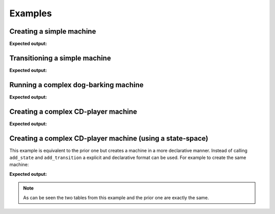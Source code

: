 ========
Examples
========

-------------------------
Creating a simple machine
-------------------------

.. testcode::

    from automaton import machines
    m = machines.FiniteMachine()
    m.add_state('up')
    m.add_state('down')
    m.add_transition('down', 'up', 'jump')
    m.add_transition('up', 'down', 'fall')
    m.default_start_state = 'down'
    print(m.pformat())

**Expected output:**

.. testoutput::

    +---------+-------+------+----------+---------+
    |  Start  | Event | End  | On Enter | On Exit |
    +---------+-------+------+----------+---------+
    | down[^] |  jump |  up  |    .     |    .    |
    |    up   |  fall | down |    .     |    .    |
    +---------+-------+------+----------+---------+

------------------------------
Transitioning a simple machine
------------------------------

.. testcode::

    m.initialize()
    m.process_event('jump')
    print(m.pformat())
    print(m.current_state)
    print(m.terminated)
    m.process_event('fall')
    print(m.pformat())
    print(m.current_state)
    print(m.terminated)

**Expected output:**

.. testoutput::

    +---------+-------+------+----------+---------+
    |  Start  | Event | End  | On Enter | On Exit |
    +---------+-------+------+----------+---------+
    | down[^] |  jump |  up  |    .     |    .    |
    |   @up   |  fall | down |    .     |    .    |
    +---------+-------+------+----------+---------+
    up
    False
    +----------+-------+------+----------+---------+
    |  Start   | Event | End  | On Enter | On Exit |
    +----------+-------+------+----------+---------+
    | @down[^] |  jump |  up  |    .     |    .    |
    |    up    |  fall | down |    .     |    .    |
    +----------+-------+------+----------+---------+
    down
    False


-------------------------------------
Running a complex dog-barking machine
-------------------------------------

.. testcode::

    from automaton import machines
    from automaton import runners


    # These reaction functions will get triggered when the registered state
    # and event occur, it is expected to provide a new event that reacts to the
    # new stable state (so that the state-machine can transition to a new
    # stable state, and repeat, until the machine ends up in a terminal
    # state, whereby it will stop...)

    def react_to_squirrel(old_state, new_state, event_that_triggered):
        return "gets petted"


    def react_to_wagging(old_state, new_state, event_that_triggered):
        return "gets petted"


    m = machines.FiniteMachine()

    m.add_state("sits")
    m.add_state("lies down", terminal=True)
    m.add_state("barks")
    m.add_state("wags tail")

    m.default_start_state = 'sits'

    m.add_transition("sits", "barks", "squirrel!")
    m.add_transition("barks", "wags tail", "gets petted")
    m.add_transition("wags tail", "lies down", "gets petted")

    m.add_reaction("barks", "squirrel!", react_to_squirrel)
    m.add_reaction('wags tail', "gets petted", react_to_wagging)

    print(m.pformat())
    r = runners.FiniteRunner(m)
    for (old_state, new_state) in r.run_iter("squirrel!"):
        print("Leaving '%s'" % old_state)
        print("Entered '%s'" % new_state)

**Expected output:**

.. testoutput::

    +--------------+-------------+-----------+----------+---------+
    |    Start     |    Event    |    End    | On Enter | On Exit |
    +--------------+-------------+-----------+----------+---------+
    |    barks     | gets petted | wags tail |    .     |    .    |
    | lies down[$] |      .      |     .     |    .     |    .    |
    |   sits[^]    |  squirrel!  |   barks   |    .     |    .    |
    |  wags tail   | gets petted | lies down |    .     |    .    |
    +--------------+-------------+-----------+----------+---------+
    Leaving 'sits'
    Entered 'barks'
    Leaving 'barks'
    Entered 'wags tail'
    Leaving 'wags tail'
    Entered 'lies down'


------------------------------------
Creating a complex CD-player machine
------------------------------------

.. testcode::

    from automaton import machines


    def print_on_enter(new_state, triggered_event):
       print("Entered '%s' due to '%s'" % (new_state, triggered_event))


    def print_on_exit(old_state, triggered_event):
       print("Exiting '%s' due to '%s'" % (old_state, triggered_event))


    m = machines.FiniteMachine()

    m.add_state('stopped', on_enter=print_on_enter, on_exit=print_on_exit)
    m.add_state('opened',  on_enter=print_on_enter, on_exit=print_on_exit)
    m.add_state('closed',  on_enter=print_on_enter, on_exit=print_on_exit)
    m.add_state('playing',  on_enter=print_on_enter, on_exit=print_on_exit)
    m.add_state('paused',  on_enter=print_on_enter, on_exit=print_on_exit)

    m.add_transition('stopped', 'playing', 'play')
    m.add_transition('stopped', 'opened', 'open_close')
    m.add_transition('stopped', 'stopped', 'stop')

    m.add_transition('opened', 'closed', 'open_close')

    m.add_transition('closed', 'opened', 'open_close')
    m.add_transition('closed', 'stopped', 'cd_detected')

    m.add_transition('playing', 'stopped', 'stop')
    m.add_transition('playing', 'paused', 'pause')
    m.add_transition('playing', 'opened', 'open_close')

    m.add_transition('paused', 'playing', 'play')
    m.add_transition('paused', 'stopped', 'stop')
    m.add_transition('paused', 'opened', 'open_close')

    m.default_start_state = 'closed'

    m.initialize()
    print(m.pformat())

    for event in ['cd_detected', 'play', 'pause', 'play', 'stop',
                  'open_close', 'open_close']:
        m.process_event(event)
        print(m.pformat())
        print("=============")
        print("Current state => %s" % m.current_state)
        print("=============")



**Expected output:**

.. testoutput::

    +------------+-------------+---------+----------------+---------------+
    |   Start    |    Event    |   End   |    On Enter    |    On Exit    |
    +------------+-------------+---------+----------------+---------------+
    | @closed[^] | cd_detected | stopped | print_on_enter | print_on_exit |
    | @closed[^] |  open_close |  opened | print_on_enter | print_on_exit |
    |   opened   |  open_close |  closed | print_on_enter | print_on_exit |
    |   paused   |  open_close |  opened | print_on_enter | print_on_exit |
    |   paused   |     play    | playing | print_on_enter | print_on_exit |
    |   paused   |     stop    | stopped | print_on_enter | print_on_exit |
    |  playing   |  open_close |  opened | print_on_enter | print_on_exit |
    |  playing   |    pause    |  paused | print_on_enter | print_on_exit |
    |  playing   |     stop    | stopped | print_on_enter | print_on_exit |
    |  stopped   |  open_close |  opened | print_on_enter | print_on_exit |
    |  stopped   |     play    | playing | print_on_enter | print_on_exit |
    |  stopped   |     stop    | stopped | print_on_enter | print_on_exit |
    +------------+-------------+---------+----------------+---------------+
    Exiting 'closed' due to 'cd_detected'
    Entered 'stopped' due to 'cd_detected'
    +-----------+-------------+---------+----------------+---------------+
    |   Start   |    Event    |   End   |    On Enter    |    On Exit    |
    +-----------+-------------+---------+----------------+---------------+
    | closed[^] | cd_detected | stopped | print_on_enter | print_on_exit |
    | closed[^] |  open_close |  opened | print_on_enter | print_on_exit |
    |   opened  |  open_close |  closed | print_on_enter | print_on_exit |
    |   paused  |  open_close |  opened | print_on_enter | print_on_exit |
    |   paused  |     play    | playing | print_on_enter | print_on_exit |
    |   paused  |     stop    | stopped | print_on_enter | print_on_exit |
    |  playing  |  open_close |  opened | print_on_enter | print_on_exit |
    |  playing  |    pause    |  paused | print_on_enter | print_on_exit |
    |  playing  |     stop    | stopped | print_on_enter | print_on_exit |
    |  @stopped |  open_close |  opened | print_on_enter | print_on_exit |
    |  @stopped |     play    | playing | print_on_enter | print_on_exit |
    |  @stopped |     stop    | stopped | print_on_enter | print_on_exit |
    +-----------+-------------+---------+----------------+---------------+
    =============
    Current state => stopped
    =============
    Exiting 'stopped' due to 'play'
    Entered 'playing' due to 'play'
    +-----------+-------------+---------+----------------+---------------+
    |   Start   |    Event    |   End   |    On Enter    |    On Exit    |
    +-----------+-------------+---------+----------------+---------------+
    | closed[^] | cd_detected | stopped | print_on_enter | print_on_exit |
    | closed[^] |  open_close |  opened | print_on_enter | print_on_exit |
    |   opened  |  open_close |  closed | print_on_enter | print_on_exit |
    |   paused  |  open_close |  opened | print_on_enter | print_on_exit |
    |   paused  |     play    | playing | print_on_enter | print_on_exit |
    |   paused  |     stop    | stopped | print_on_enter | print_on_exit |
    |  @playing |  open_close |  opened | print_on_enter | print_on_exit |
    |  @playing |    pause    |  paused | print_on_enter | print_on_exit |
    |  @playing |     stop    | stopped | print_on_enter | print_on_exit |
    |  stopped  |  open_close |  opened | print_on_enter | print_on_exit |
    |  stopped  |     play    | playing | print_on_enter | print_on_exit |
    |  stopped  |     stop    | stopped | print_on_enter | print_on_exit |
    +-----------+-------------+---------+----------------+---------------+
    =============
    Current state => playing
    =============
    Exiting 'playing' due to 'pause'
    Entered 'paused' due to 'pause'
    +-----------+-------------+---------+----------------+---------------+
    |   Start   |    Event    |   End   |    On Enter    |    On Exit    |
    +-----------+-------------+---------+----------------+---------------+
    | closed[^] | cd_detected | stopped | print_on_enter | print_on_exit |
    | closed[^] |  open_close |  opened | print_on_enter | print_on_exit |
    |   opened  |  open_close |  closed | print_on_enter | print_on_exit |
    |  @paused  |  open_close |  opened | print_on_enter | print_on_exit |
    |  @paused  |     play    | playing | print_on_enter | print_on_exit |
    |  @paused  |     stop    | stopped | print_on_enter | print_on_exit |
    |  playing  |  open_close |  opened | print_on_enter | print_on_exit |
    |  playing  |    pause    |  paused | print_on_enter | print_on_exit |
    |  playing  |     stop    | stopped | print_on_enter | print_on_exit |
    |  stopped  |  open_close |  opened | print_on_enter | print_on_exit |
    |  stopped  |     play    | playing | print_on_enter | print_on_exit |
    |  stopped  |     stop    | stopped | print_on_enter | print_on_exit |
    +-----------+-------------+---------+----------------+---------------+
    =============
    Current state => paused
    =============
    Exiting 'paused' due to 'play'
    Entered 'playing' due to 'play'
    +-----------+-------------+---------+----------------+---------------+
    |   Start   |    Event    |   End   |    On Enter    |    On Exit    |
    +-----------+-------------+---------+----------------+---------------+
    | closed[^] | cd_detected | stopped | print_on_enter | print_on_exit |
    | closed[^] |  open_close |  opened | print_on_enter | print_on_exit |
    |   opened  |  open_close |  closed | print_on_enter | print_on_exit |
    |   paused  |  open_close |  opened | print_on_enter | print_on_exit |
    |   paused  |     play    | playing | print_on_enter | print_on_exit |
    |   paused  |     stop    | stopped | print_on_enter | print_on_exit |
    |  @playing |  open_close |  opened | print_on_enter | print_on_exit |
    |  @playing |    pause    |  paused | print_on_enter | print_on_exit |
    |  @playing |     stop    | stopped | print_on_enter | print_on_exit |
    |  stopped  |  open_close |  opened | print_on_enter | print_on_exit |
    |  stopped  |     play    | playing | print_on_enter | print_on_exit |
    |  stopped  |     stop    | stopped | print_on_enter | print_on_exit |
    +-----------+-------------+---------+----------------+---------------+
    =============
    Current state => playing
    =============
    Exiting 'playing' due to 'stop'
    Entered 'stopped' due to 'stop'
    +-----------+-------------+---------+----------------+---------------+
    |   Start   |    Event    |   End   |    On Enter    |    On Exit    |
    +-----------+-------------+---------+----------------+---------------+
    | closed[^] | cd_detected | stopped | print_on_enter | print_on_exit |
    | closed[^] |  open_close |  opened | print_on_enter | print_on_exit |
    |   opened  |  open_close |  closed | print_on_enter | print_on_exit |
    |   paused  |  open_close |  opened | print_on_enter | print_on_exit |
    |   paused  |     play    | playing | print_on_enter | print_on_exit |
    |   paused  |     stop    | stopped | print_on_enter | print_on_exit |
    |  playing  |  open_close |  opened | print_on_enter | print_on_exit |
    |  playing  |    pause    |  paused | print_on_enter | print_on_exit |
    |  playing  |     stop    | stopped | print_on_enter | print_on_exit |
    |  @stopped |  open_close |  opened | print_on_enter | print_on_exit |
    |  @stopped |     play    | playing | print_on_enter | print_on_exit |
    |  @stopped |     stop    | stopped | print_on_enter | print_on_exit |
    +-----------+-------------+---------+----------------+---------------+
    =============
    Current state => stopped
    =============
    Exiting 'stopped' due to 'open_close'
    Entered 'opened' due to 'open_close'
    +-----------+-------------+---------+----------------+---------------+
    |   Start   |    Event    |   End   |    On Enter    |    On Exit    |
    +-----------+-------------+---------+----------------+---------------+
    | closed[^] | cd_detected | stopped | print_on_enter | print_on_exit |
    | closed[^] |  open_close |  opened | print_on_enter | print_on_exit |
    |  @opened  |  open_close |  closed | print_on_enter | print_on_exit |
    |   paused  |  open_close |  opened | print_on_enter | print_on_exit |
    |   paused  |     play    | playing | print_on_enter | print_on_exit |
    |   paused  |     stop    | stopped | print_on_enter | print_on_exit |
    |  playing  |  open_close |  opened | print_on_enter | print_on_exit |
    |  playing  |    pause    |  paused | print_on_enter | print_on_exit |
    |  playing  |     stop    | stopped | print_on_enter | print_on_exit |
    |  stopped  |  open_close |  opened | print_on_enter | print_on_exit |
    |  stopped  |     play    | playing | print_on_enter | print_on_exit |
    |  stopped  |     stop    | stopped | print_on_enter | print_on_exit |
    +-----------+-------------+---------+----------------+---------------+
    =============
    Current state => opened
    =============
    Exiting 'opened' due to 'open_close'
    Entered 'closed' due to 'open_close'
    +------------+-------------+---------+----------------+---------------+
    |   Start    |    Event    |   End   |    On Enter    |    On Exit    |
    +------------+-------------+---------+----------------+---------------+
    | @closed[^] | cd_detected | stopped | print_on_enter | print_on_exit |
    | @closed[^] |  open_close |  opened | print_on_enter | print_on_exit |
    |   opened   |  open_close |  closed | print_on_enter | print_on_exit |
    |   paused   |  open_close |  opened | print_on_enter | print_on_exit |
    |   paused   |     play    | playing | print_on_enter | print_on_exit |
    |   paused   |     stop    | stopped | print_on_enter | print_on_exit |
    |  playing   |  open_close |  opened | print_on_enter | print_on_exit |
    |  playing   |    pause    |  paused | print_on_enter | print_on_exit |
    |  playing   |     stop    | stopped | print_on_enter | print_on_exit |
    |  stopped   |  open_close |  opened | print_on_enter | print_on_exit |
    |  stopped   |     play    | playing | print_on_enter | print_on_exit |
    |  stopped   |     stop    | stopped | print_on_enter | print_on_exit |
    +------------+-------------+---------+----------------+---------------+
    =============
    Current state => closed
    =============

----------------------------------------------------------
Creating a complex CD-player machine (using a state-space)
----------------------------------------------------------

This example is equivalent to the prior one but creates a machine in
a more declarative manner. Instead of calling ``add_state``
and ``add_transition`` a explicit and declarative format can be used. For
example to create the same machine:

.. testcode::

    from automaton import machines


    def print_on_enter(new_state, triggered_event):
       print("Entered '%s' due to '%s'" % (new_state, triggered_event))


    def print_on_exit(old_state, triggered_event):
       print("Exiting '%s' due to '%s'" % (old_state, triggered_event))

    # This will contain all the states and transitions that our machine will
    # allow, the format is relatively simple and designed to be easy to use.
    state_space = [
        {
            'name': 'stopped',
            'next_states': {
                # On event 'play' transition to the 'playing' state.
                'play': 'playing',
                'open_close': 'opened',
                'stop': 'stopped',
            },
            'on_enter': print_on_enter,
            'on_exit': print_on_exit,
        },
        {
            'name': 'opened',
            'next_states': {
                'open_close': 'closed',
            },
            'on_enter': print_on_enter,
            'on_exit': print_on_exit,
        },
        {
            'name': 'closed',
            'next_states': {
                'open_close': 'opened',
                'cd_detected': 'stopped',
            },
            'on_enter': print_on_enter,
            'on_exit': print_on_exit,
        },
        {
            'name': 'playing',
            'next_states': {
                'stop': 'stopped',
                'pause': 'paused',
                'open_close': 'opened',
            },
            'on_enter': print_on_enter,
            'on_exit': print_on_exit,
        },
        {
            'name': 'paused',
            'next_states': {
                'play': 'playing',
                'stop': 'stopped',
                'open_close': 'opened',
            },
            'on_enter': print_on_enter,
            'on_exit': print_on_exit,
        },
    ]

    m = machines.FiniteMachine.build(state_space)
    m.default_start_state = 'closed'
    print(m.pformat())

**Expected output:**

.. testoutput::

    +-----------+-------------+---------+----------------+---------------+
    |   Start   |    Event    |   End   |    On Enter    |    On Exit    |
    +-----------+-------------+---------+----------------+---------------+
    | closed[^] | cd_detected | stopped | print_on_enter | print_on_exit |
    | closed[^] |  open_close |  opened | print_on_enter | print_on_exit |
    |   opened  |  open_close |  closed | print_on_enter | print_on_exit |
    |   paused  |  open_close |  opened | print_on_enter | print_on_exit |
    |   paused  |     play    | playing | print_on_enter | print_on_exit |
    |   paused  |     stop    | stopped | print_on_enter | print_on_exit |
    |  playing  |  open_close |  opened | print_on_enter | print_on_exit |
    |  playing  |    pause    |  paused | print_on_enter | print_on_exit |
    |  playing  |     stop    | stopped | print_on_enter | print_on_exit |
    |  stopped  |  open_close |  opened | print_on_enter | print_on_exit |
    |  stopped  |     play    | playing | print_on_enter | print_on_exit |
    |  stopped  |     stop    | stopped | print_on_enter | print_on_exit |
    +-----------+-------------+---------+----------------+---------------+

.. note::

    As can be seen the two tables from this example and the prior one are
    exactly the same.
